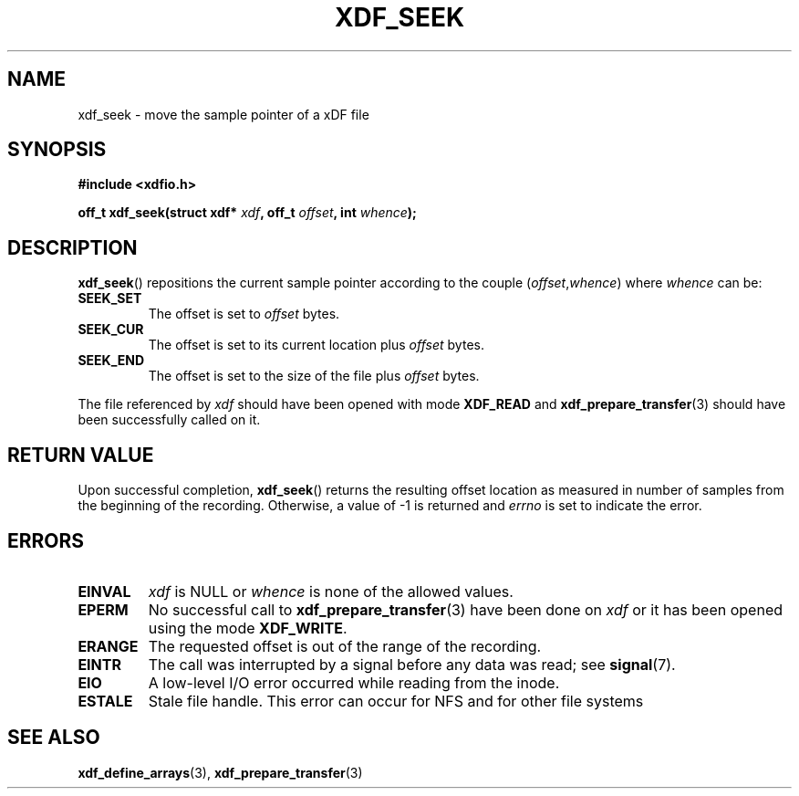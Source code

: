 .\"Copyright 2010 (c) EPFL
.TH XDF_SEEK 3 2010 "EPFL" "xdffileio library manual"
.SH NAME
xdf_seek - move the sample pointer of a xDF file
.SH SYNOPSIS
.LP
.B #include <xdfio.h>
.sp
.BI "off_t xdf_seek(struct xdf* " xdf ", off_t " offset ", int " whence ");"
.br
.SH DESCRIPTION
.LP
\fBxdf_seek\fP() repositions the current sample pointer according to the
couple (\fIoffset\fP,\fIwhence\fP) where \fIwhence\fP can be:
.TP 7
.B SEEK_SET
The offset is set to \fIoffset\fP bytes.
.TP 7
.B SEEK_CUR
The offset is set to its current location plus \fIoffset\fP bytes.
.TP 7
.B SEEK_END
The offset is set to the size of the file plus \fIoffset\fP bytes.
.LP
The file referenced by \fIxdf\fP should have been opened with mode
\fBXDF_READ\fP and \fBxdf_prepare_transfer\fP(3) should have been successfully
called on it.
.SH "RETURN VALUE"
.LP
Upon successful completion, \fBxdf_seek\fP() returns the resulting offset
location as measured in number of samples from the beginning of the
recording. Otherwise, a value of \-1 is returned and \fIerrno\fP is set to
indicate the error.
.SH ERRORS
.TP 7
.B EINVAL
\fIxdf\fP is NULL or \fIwhence\fP is none of the allowed values.
.TP 7
.B EPERM
No successful call to \fBxdf_prepare_transfer\fP(3) have been done on
\fIxdf\fP or it has been opened using the mode \fBXDF_WRITE\fP.
.TP 7
.B ERANGE
The requested offset is out of the range of the recording.
.TP 7
.B EINTR
The call was interrupted by a signal before any data was read; see
\fBsignal\fP(7).
.TP 7
.B EIO
A low-level I/O error occurred while reading from the inode.
.TP 7
.B ESTALE
Stale file handle. This error can occur for NFS and for other file systems
.SH "SEE ALSO"
.BR xdf_define_arrays (3),
.BR xdf_prepare_transfer (3)




